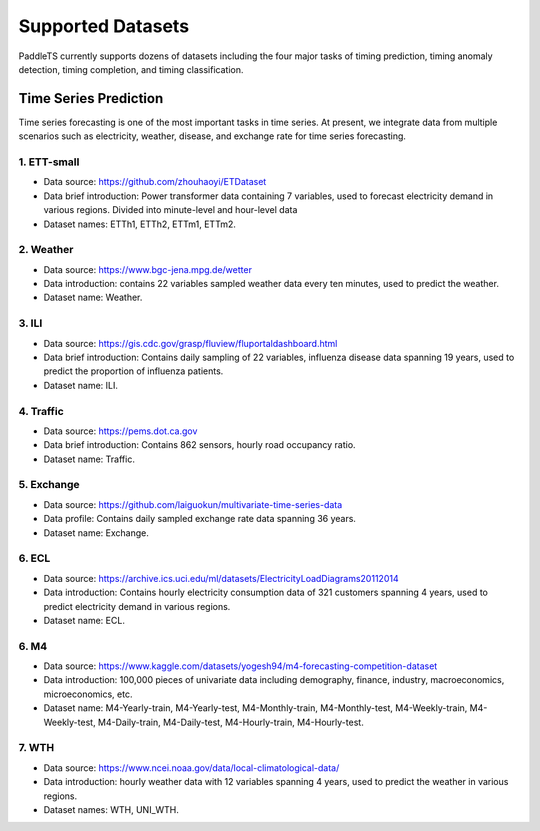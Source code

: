 Supported Datasets
==================

PaddleTS currently supports dozens of datasets including the four major tasks of timing prediction, timing anomaly detection, timing completion, and timing classification.

Time Series Prediction
----------------------

Time series forecasting is one of the most important tasks in time series. At present, we integrate data from multiple scenarios such as electricity, weather, disease, and exchange rate for time series forecasting.

1. ETT-small
^^^^^^^^^^^^
* Data source: https://github.com/zhouhaoyi/ETDataset
* Data brief introduction: Power transformer data containing 7 variables, used to forecast electricity demand in various regions. Divided into minute-level and hour-level data
* Dataset names: ETTh1, ETTh2, ETTm1, ETTm2.

2. Weather
^^^^^^^^^^
* Data source: https://www.bgc-jena.mpg.de/wetter
* Data introduction: contains 22 variables sampled weather data every ten minutes, used to predict the weather.
* Dataset name: Weather.

3. ILI
^^^^^^
* Data source: https://gis.cdc.gov/grasp/fluview/fluportaldashboard.html
* Data brief introduction: Contains daily sampling of 22 variables, influenza disease data spanning 19 years, used to predict the proportion of influenza patients.
* Dataset name: ILI.

4. Traffic
^^^^^^^^^^
* Data source: https://pems.dot.ca.gov
* Data brief introduction: Contains 862 sensors, hourly road occupancy ratio.
* Dataset name: Traffic.

5. Exchange
^^^^^^^^^^^
* Data source: https://github.com/laiguokun/multivariate-time-series-data
* Data profile: Contains daily sampled exchange rate data spanning 36 years.
* Dataset name: Exchange.

6. ECL
^^^^^^
* Data source: https://archive.ics.uci.edu/ml/datasets/ElectricityLoadDiagrams20112014
* Data introduction: Contains hourly electricity consumption data of 321 customers spanning 4 years, used to predict electricity demand in various regions.
* Dataset name: ECL.

6. M4
^^^^^^
* Data source: https://www.kaggle.com/datasets/yogesh94/m4-forecasting-competition-dataset
* Data introduction: 100,000 pieces of univariate data including demography, finance, industry, macroeconomics, microeconomics, etc.
* Dataset name: M4-Yearly-train, M4-Yearly-test, M4-Monthly-train, M4-Monthly-test, M4-Weekly-train, M4-Weekly-test, M4-Daily-train, M4-Daily-test, M4-Hourly-train, M4-Hourly-test.

7. WTH
^^^^^^
* Data source: https://www.ncei.noaa.gov/data/local-climatological-data/
* Data introduction: hourly weather data with 12 variables spanning 4 years, used to predict the weather in various regions.
* Dataset names: WTH, UNI_WTH.